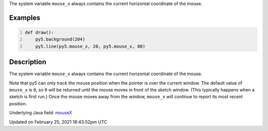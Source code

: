 .. title: mouse_x
.. slug: mouse_x
.. date: 2021-02-25 18:43:52 UTC+00:00
.. tags:
.. category:
.. link:
.. description: py5 mouse_x documentation
.. type: text

The system variable ``mouse_x`` always contains the current horizontal coordinate of the mouse.

Examples
========

.. raw:: html

    <div class="example-table">

.. raw:: html

    <div class="example-row"><div class="example-cell-image">

.. raw:: html

    </div><div class="example-cell-code">

.. code:: python
    :number-lines:

    def draw():
        py5.background(204)
        py5.line(py5.mouse_x, 20, py5.mouse_x, 80)

.. raw:: html

    </div></div>

.. raw:: html

    </div>

Description
===========

The system variable ``mouse_x`` always contains the current horizontal coordinate of the mouse.

Note that py5 can only track the mouse position when the pointer is over the current window. The default value of ``mouse_x`` is ``0``, so ``0`` will be returned until the mouse moves in front of the sketch window. (This typically happens when a sketch is first run.)  Once the mouse moves away from the window, ``mouse_x`` will continue to report its most recent position.

Underlying Java field: `mouseX <https://processing.org/reference/mouseX.html>`_


Updated on February 25, 2021 18:43:52pm UTC

